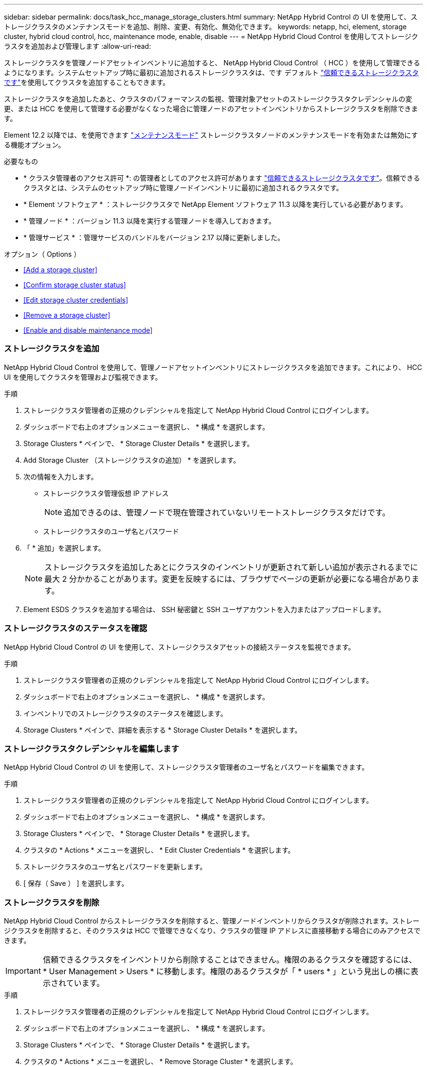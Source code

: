 ---
sidebar: sidebar 
permalink: docs/task_hcc_manage_storage_clusters.html 
summary: NetApp Hybrid Control の UI を使用して、ストレージクラスタのメンテナンスモードを追加、削除、変更、有効化、無効化できます。 
keywords: netapp, hci, element, storage cluster, hybrid cloud control, hcc, maintenance mode, enable, disable 
---
= NetApp Hybrid Cloud Control を使用してストレージクラスタを追加および管理します
:allow-uri-read: 


[role="lead"]
ストレージクラスタを管理ノードアセットインベントリに追加すると、 NetApp Hybrid Cloud Control （ HCC ）を使用して管理できるようになります。システムセットアップ時に最初に追加されるストレージクラスタは、です デフォルト link:concept_hci_clusters.html#authoritative-storage-clusters["信頼できるストレージクラスタです"]を使用してクラスタを追加することもできます。

ストレージクラスタを追加したあと、クラスタのパフォーマンスの監視、管理対象アセットのストレージクラスタクレデンシャルの変更、または HCC を使用して管理する必要がなくなった場合に管理ノードのアセットインベントリからストレージクラスタを削除できます。

Element 12.2 以降では、を使用できます link:concept_hci_storage_maintenance_mode.html["メンテナンスモード"] ストレージクラスタノードのメンテナンスモードを有効または無効にする機能オプション。

.必要なもの
* * クラスタ管理者のアクセス許可 *: の管理者としてのアクセス許可があります link:concept_hci_clusters.html#authoritative-storage-clusters["信頼できるストレージクラスタです"]。信頼できるクラスタとは、システムのセットアップ時に管理ノードインベントリに最初に追加されるクラスタです。
* * Element ソフトウェア * ：ストレージクラスタで NetApp Element ソフトウェア 11.3 以降を実行している必要があります。
* * 管理ノード * ：バージョン 11.3 以降を実行する管理ノードを導入しておきます。
* * 管理サービス * ：管理サービスのバンドルをバージョン 2.17 以降に更新しました。


.オプション（ Options ）
* <<Add a storage cluster>>
* <<Confirm storage cluster status>>
* <<Edit storage cluster credentials>>
* <<Remove a storage cluster>>
* <<Enable and disable maintenance mode>>




=== ストレージクラスタを追加

NetApp Hybrid Cloud Control を使用して、管理ノードアセットインベントリにストレージクラスタを追加できます。これにより、 HCC UI を使用してクラスタを管理および監視できます。

.手順
. ストレージクラスタ管理者の正規のクレデンシャルを指定して NetApp Hybrid Cloud Control にログインします。
. ダッシュボードで右上のオプションメニューを選択し、 * 構成 * を選択します。
. Storage Clusters * ペインで、 * Storage Cluster Details * を選択します。
. Add Storage Cluster （ストレージクラスタの追加） * を選択します。
. 次の情報を入力します。
+
** ストレージクラスタ管理仮想 IP アドレス
+

NOTE: 追加できるのは、管理ノードで現在管理されていないリモートストレージクラスタだけです。

** ストレージクラスタのユーザ名とパスワード


. 「 * 追加」を選択します。
+

NOTE: ストレージクラスタを追加したあとにクラスタのインベントリが更新されて新しい追加が表示されるまでに最大 2 分かかることがあります。変更を反映するには、ブラウザでページの更新が必要になる場合があります。

. Element ESDS クラスタを追加する場合は、 SSH 秘密鍵と SSH ユーザアカウントを入力またはアップロードします。




=== ストレージクラスタのステータスを確認

NetApp Hybrid Cloud Control の UI を使用して、ストレージクラスタアセットの接続ステータスを監視できます。

.手順
. ストレージクラスタ管理者の正規のクレデンシャルを指定して NetApp Hybrid Cloud Control にログインします。
. ダッシュボードで右上のオプションメニューを選択し、 * 構成 * を選択します。
. インベントリでのストレージクラスタのステータスを確認します。
. Storage Clusters * ペインで、詳細を表示する * Storage Cluster Details * を選択します。




=== ストレージクラスタクレデンシャルを編集します

NetApp Hybrid Cloud Control の UI を使用して、ストレージクラスタ管理者のユーザ名とパスワードを編集できます。

.手順
. ストレージクラスタ管理者の正規のクレデンシャルを指定して NetApp Hybrid Cloud Control にログインします。
. ダッシュボードで右上のオプションメニューを選択し、 * 構成 * を選択します。
. Storage Clusters * ペインで、 * Storage Cluster Details * を選択します。
. クラスタの * Actions * メニューを選択し、 * Edit Cluster Credentials * を選択します。
. ストレージクラスタのユーザ名とパスワードを更新します。
. [ 保存（ Save ） ] を選択します。




=== ストレージクラスタを削除

NetApp Hybrid Cloud Control からストレージクラスタを削除すると、管理ノードインベントリからクラスタが削除されます。ストレージクラスタを削除すると、そのクラスタは HCC で管理できなくなり、クラスタの管理 IP アドレスに直接移動する場合にのみアクセスできます。


IMPORTANT: 信頼できるクラスタをインベントリから削除することはできません。権限のあるクラスタを確認するには、 * User Management > Users * に移動します。権限のあるクラスタが「 * users * 」という見出しの横に表示されています。

.手順
. ストレージクラスタ管理者の正規のクレデンシャルを指定して NetApp Hybrid Cloud Control にログインします。
. ダッシュボードで右上のオプションメニューを選択し、 * 構成 * を選択します。
. Storage Clusters * ペインで、 * Storage Cluster Details * を選択します。
. クラスタの * Actions * メニューを選択し、 * Remove Storage Cluster * を選択します。
+

CAUTION: [ はい ] をクリックすると、クラスタがインストールから削除されます。

. 「 * はい * 」を選択します。


[discrete]
=== メンテナンスモードを有効または無効にします

これ link:concept_hci_storage_maintenance_mode.html["メンテナンスモード"] 機能オプションを使用すると、にアクセスできます <<enable_main_mode,-- 有効にします>> および <<disable_main_mode,- 無効にします>> ストレージクラスタノードの保守モード。

.必要なもの
* * Element ソフトウェア * ：ストレージクラスタで NetApp Element ソフトウェア 12.2 以降を実行している必要があります。
* * 管理ノード * ：バージョン 12.2 以降を実行する管理ノードを導入しておきます。
* * 管理サービス * ：管理サービスのバンドルをバージョン 2.19 以降に更新しました。
* 管理者レベルでログインするためのアクセス権があります。




==== メンテナンスモードを有効にします

次の手順を使用して、ストレージクラスタノードのメンテナンスモードを有効にすることができます。


NOTE: 保守モードにできるノードは一度に 1 つだけです。

.手順
. Webブラウザで管理ノードのIPアドレスを開きます。例：
+
[listing]
----
https://<ManagementNodeIP>
----
. NetApp HCI ストレージクラスタ管理者のクレデンシャルを指定して NetApp Hybrid Cloud Control にログインします。
+

NOTE: メンテナンスモード機能のオプションは、読み取り専用レベルでは無効になります。

. 左側のナビゲーション青いボックスで、 NetApp HCI のインストールを選択します。
. 左側のナビゲーションペインで、 * ノード * を選択します。
. ストレージインベントリ情報を表示するには、「 * ストレージ * 」を選択します。
. ストレージノードでメンテナンスモードを有効にします。
+
[NOTE]
====
ストレージノードのテーブルは、ユーザが開始した操作以外では 2 分ごとに自動的に更新されます。処理の前に、 nodes テーブルの右上にある更新アイコンを使用して nodes テーブルを更新し、最新の状態に更新します。

image:hcc_enable_maintenance_mode.PNG["メンテナンスモードを有効にします"]

====
+
.. [ * アクション * ] で、 [ * メンテナンスモードを有効にする * ] を選択します。
+
メンテナンスモード * を有効にしている間は、選択したノードおよび同じクラスタ上の他のすべてのノードでメンテナンスモードの操作を実行することはできません。

+
メンテナンスモードを有効にする * が完了すると、 * Node Status * 列にレンチアイコンと、メンテナンスモードになっているノードの「 * Maintenance Mode * 」というテキストが表示されます。







==== メンテナンスモードを無効にします

ノードがメンテナンスモードになると、このノードで * メンテナンスモードを無効にする * アクションを使用できるようになります。メンテナンス中のノードでメンテナンスモードが無効になるまで、他のノードに対する処理は実行できません。

.手順
. 保守モードのノードの場合は、 * アクション * で * メンテナンスモードを無効にする * を選択します。
+
メンテナンスモード * を無効にしている間は、選択したノードおよび同じクラスタ上の他のすべてのノードでメンテナンスモードの操作を実行することはできません。

+
メンテナンスモードを無効にする * 完了後、 * Node Status * 列に * Active * と表示されます。

+

NOTE: ノードが保守モードのときは新しいデータは受け入れられません。そのため、メンテナンスモードを終了する前にノードのデータをバックアップしておく必要があるため、メンテナンスモードを無効にするまでに時間がかかることがあります。保守モードでの作業時間が長くなるほど、保守モードを無効にするためにかかる時間が長くなります。





==== トラブルシューティングを行う

メンテナンスモードを有効または無効にしているときにエラーが発生した場合は、 nodes テーブルの上部にバナーエラーが表示されます。エラーの詳細については、バナーに表示される「 * 詳細を表示 * 」リンクを選択して、 API が返す内容を確認できます。



== 詳細については、こちらをご覧ください

* link:task_mnode_manage_storage_cluster_assets.html["ストレージクラスタアセットを作成および管理する"]
* https://www.netapp.com/hybrid-cloud/hci-documentation/["NetApp HCI のリソースページ"^]

